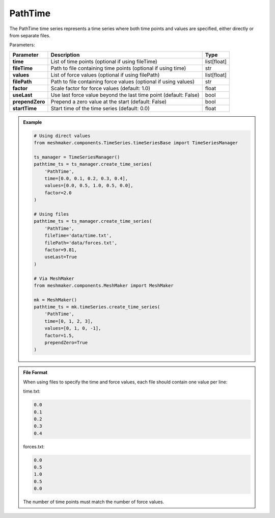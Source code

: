 PathTime
""""""""""""""""""

The PathTime time series represents a time series where both time points and values are specified, either directly or from separate files.

Parameters:

.. list-table:: 
    :header-rows: 1

    * - Parameter
      - Description
      - Type
    * - **time**
      - List of time points (optional if using fileTime)
      - list[float]
    * - **fileTime**
      - Path to file containing time points (optional if using time)
      - str
    * - **values**
      - List of force values (optional if using filePath)
      - list[float]
    * - **filePath**
      - Path to file containing force values (optional if using values)
      - str
    * - **factor**
      - Scale factor for force values (default: 1.0)
      - float
    * - **useLast**
      - Use last force value beyond the last time point (default: False)
      - bool
    * - **prependZero**
      - Prepend a zero value at the start (default: False)
      - bool
    * - **startTime**
      - Start time of the time series (default: 0.0)
      - float

.. admonition:: Example
    :class: note

    .. code-block:: python

        # Using direct values
        from meshmaker.components.TimeSeries.timeSeriesBase import TimeSeriesManager
        
        ts_manager = TimeSeriesManager()
        pathtime_ts = ts_manager.create_time_series(
            'PathTime',
            time=[0.0, 0.1, 0.2, 0.3, 0.4],
            values=[0.0, 0.5, 1.0, 0.5, 0.0],
            factor=2.0
        )

        # Using files
        pathtime_ts = ts_manager.create_time_series(
            'PathTime',
            fileTime='data/time.txt',
            filePath='data/forces.txt',
            factor=9.81,
            useLast=True
        )

        # Via MeshMaker
        from meshmaker.components.MeshMaker import MeshMaker
        
        mk = MeshMaker()
        pathtime_ts = mk.timeSeries.create_time_series(
            'PathTime',
            time=[0, 1, 2, 3],
            values=[0, 1, 0, -1],
            factor=1.5,
            prependZero=True
        )

.. admonition:: File Format
    :class: info

    When using files to specify the time and force values, each file should contain one value per line:

    time.txt:

    .. code-block::

        0.0
        0.1
        0.2
        0.3
        0.4

    forces.txt:

    .. code-block::

        0.0
        0.5
        1.0
        0.5
        0.0

    The number of time points must match the number of force values.